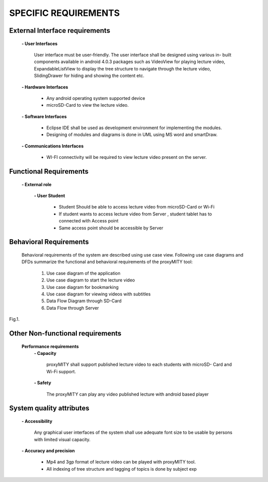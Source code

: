 =====================
SPECIFIC REQUIREMENTS
=====================

**External Interface requirements**
-----------------------------------
	**- User Interfaces**

		User interface must be user-friendly. The user interface shall be designed using various in-
		built components available in android 4.0.3 packages such as VideoView for playing lecture
		video, ExpandableListView to display the tree structure to navigate through the lecture
		video, SlidingDrawer for hiding and showing the content etc.

	**- Hardware Interfaces**

		- Any android operating system supported device
		- microSD-Card to view the lecture video.

	**- Software Interfaces**

		- Eclipse IDE shall be used as development environment for implementing the modules.
		- Designing of modules and diagrams is done in UML using MS word and smartDraw.

	**- Communications Interfaces**

		- WI-FI connectivity will be required to view lecture video present on the server.

**Functional Requirements**
---------------------------
	**- External role**

	 	**- User Student**

 			- Student Should be able to access lecture video from microSD-Card or Wi-Fi
 			- If student wants to access lecture video from Server , student tablet has to connected
			  with Access point

			- Same access point should be accessible by Server



**Behavioral Requirements**
---------------------------
	Behavioral requirements of the system are described using use case view.
	Following use case diagrams and DFDs summarize the functional and behavioral requirements
	of the proxyMITY tool:

		1. Use case diagram of the application
		2. Use case diagram to start the lecture video
		3. Use case diagram for bookmarking
		4. Use case diagram for viewing videos with subtitles
		5. Data Flow Diagram through SD-Card
		6. Data Flow through Server

.. image::
  https://raw.github.com/NileshSingh/proxyMITY_Document/master/images/usecase_application.png
Fig.1.
		
		
.. image::
  https://raw.github.com/NileshSingh/proxyMITY_Document/master/images/usecase_lecture.png
  Fig 2.
.. image::
  https://raw.github.com/NileshSingh/proxyMITY_Document/master/images/bookmark.png
		
		Fig.3.
		
.. image::
  https://raw.github.com/NileshSingh/proxyMITY_Document/master/images/subtitle.png
		Fig4.
		
.. image::
  https://raw.github.com/NileshSingh/proxyMITY_Document/master/images/dfd1.png
		Fig.5.
		
		
.. image::
  https://raw.github.com/NileshSingh/proxyMITY_Document/master/images/dfd2.png
		Fig.6.

**Other Non-functional requirements**
-------------------------------------
	**Performance requirements**
		**- Capacity**

			proxyMITY shall support published lecture video to each students with microSD-
			Card and Wi-Fi support.

		**- Safety**

			The proxyMITY can play any video published lecture with android based player

**System quality attributes**
-----------------------------
		**- Accessibility**

			Any graphical user interfaces of the system shall use adequate font size to be usable
			by persons with limited visual capacity.

		**- Accuracy and precision**


			- Mp4 and 3gp format of lecture video can be played with proxyMITY tool.
			- All indexing of tree structure and tagging of topics is done by subject exp

















